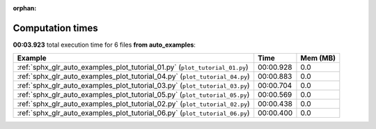 
:orphan:

.. _sphx_glr_auto_examples_sg_execution_times:


Computation times
=================
**00:03.923** total execution time for 6 files **from auto_examples**:

.. container::

  .. raw:: html

    <style scoped>
    <link href="https://cdnjs.cloudflare.com/ajax/libs/twitter-bootstrap/5.3.0/css/bootstrap.min.css" rel="stylesheet" />
    <link href="https://cdn.datatables.net/1.13.6/css/dataTables.bootstrap5.min.css" rel="stylesheet" />
    </style>
    <script src="https://code.jquery.com/jquery-3.7.0.js"></script>
    <script src="https://cdn.datatables.net/1.13.6/js/jquery.dataTables.min.js"></script>
    <script src="https://cdn.datatables.net/1.13.6/js/dataTables.bootstrap5.min.js"></script>
    <script type="text/javascript" class="init">
    $(document).ready( function () {
        $('table.sg-datatable').DataTable({order: [[1, 'desc']]});
    } );
    </script>

  .. list-table::
   :header-rows: 1
   :class: table table-striped sg-datatable

   * - Example
     - Time
     - Mem (MB)
   * - :ref:`sphx_glr_auto_examples_plot_tutorial_01.py` (``plot_tutorial_01.py``)
     - 00:00.928
     - 0.0
   * - :ref:`sphx_glr_auto_examples_plot_tutorial_04.py` (``plot_tutorial_04.py``)
     - 00:00.883
     - 0.0
   * - :ref:`sphx_glr_auto_examples_plot_tutorial_03.py` (``plot_tutorial_03.py``)
     - 00:00.704
     - 0.0
   * - :ref:`sphx_glr_auto_examples_plot_tutorial_05.py` (``plot_tutorial_05.py``)
     - 00:00.569
     - 0.0
   * - :ref:`sphx_glr_auto_examples_plot_tutorial_02.py` (``plot_tutorial_02.py``)
     - 00:00.438
     - 0.0
   * - :ref:`sphx_glr_auto_examples_plot_tutorial_06.py` (``plot_tutorial_06.py``)
     - 00:00.400
     - 0.0

